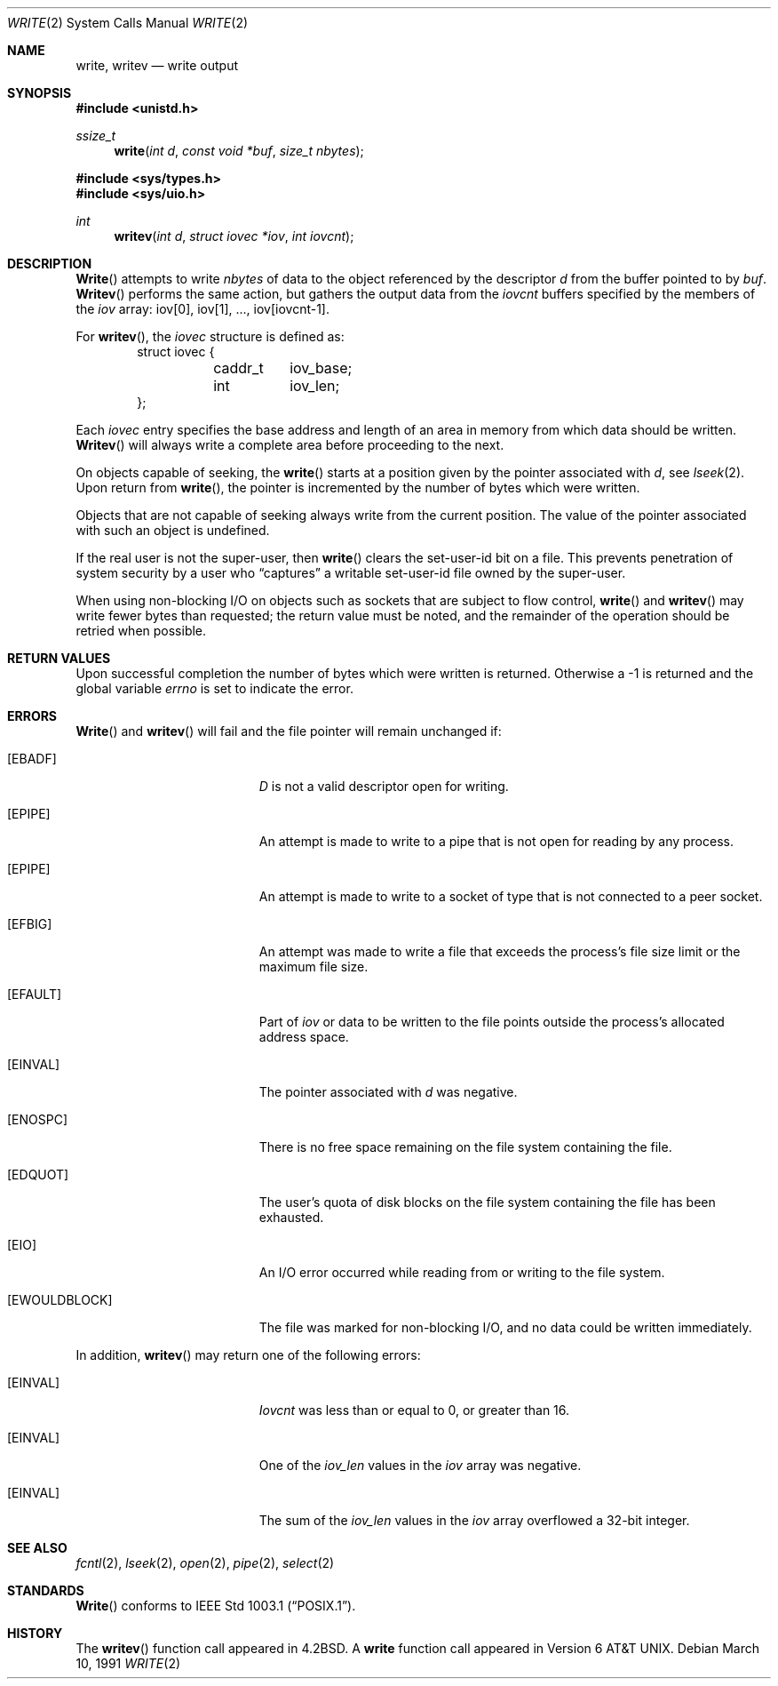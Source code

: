 .\"	BSDI $Id: write.2,v 1.2 1993/03/08 16:10:48 polk Exp $
.\"
.\" Copyright (c) 1980, 1991 Regents of the University of California.
.\" All rights reserved.
.\"
.\" Redistribution and use in source and binary forms, with or without
.\" modification, are permitted provided that the following conditions
.\" are met:
.\" 1. Redistributions of source code must retain the above copyright
.\"    notice, this list of conditions and the following disclaimer.
.\" 2. Redistributions in binary form must reproduce the above copyright
.\"    notice, this list of conditions and the following disclaimer in the
.\"    documentation and/or other materials provided with the distribution.
.\" 3. All advertising materials mentioning features or use of this software
.\"    must display the following acknowledgement:
.\"	This product includes software developed by the University of
.\"	California, Berkeley and its contributors.
.\" 4. Neither the name of the University nor the names of its contributors
.\"    may be used to endorse or promote products derived from this software
.\"    without specific prior written permission.
.\"
.\" THIS SOFTWARE IS PROVIDED BY THE REGENTS AND CONTRIBUTORS ``AS IS'' AND
.\" ANY EXPRESS OR IMPLIED WARRANTIES, INCLUDING, BUT NOT LIMITED TO, THE
.\" IMPLIED WARRANTIES OF MERCHANTABILITY AND FITNESS FOR A PARTICULAR PURPOSE
.\" ARE DISCLAIMED.  IN NO EVENT SHALL THE REGENTS OR CONTRIBUTORS BE LIABLE
.\" FOR ANY DIRECT, INDIRECT, INCIDENTAL, SPECIAL, EXEMPLARY, OR CONSEQUENTIAL
.\" DAMAGES (INCLUDING, BUT NOT LIMITED TO, PROCUREMENT OF SUBSTITUTE GOODS
.\" OR SERVICES; LOSS OF USE, DATA, OR PROFITS; OR BUSINESS INTERRUPTION)
.\" HOWEVER CAUSED AND ON ANY THEORY OF LIABILITY, WHETHER IN CONTRACT, STRICT
.\" LIABILITY, OR TORT (INCLUDING NEGLIGENCE OR OTHERWISE) ARISING IN ANY WAY
.\" OUT OF THE USE OF THIS SOFTWARE, EVEN IF ADVISED OF THE POSSIBILITY OF
.\" SUCH DAMAGE.
.\"
.\"     @(#)write.2	6.6 (Berkeley) 3/10/91
.\"
.Dd March 10, 1991
.Dt WRITE 2
.Os
.Sh NAME
.Nm write ,
.Nm writev
.Nd write output
.Sh SYNOPSIS
.Fd #include <unistd.h>
.Ft ssize_t
.Fn write "int d" "const void *buf" "size_t nbytes"
.Fd #include <sys/types.h>
.Fd #include <sys/uio.h>
.Ft int
.Fn writev "int d" "struct iovec *iov" "int iovcnt"
.Sh DESCRIPTION
.Fn Write
attempts to write
.Fa nbytes
of data to the object referenced by the descriptor
.Fa d
from the buffer pointed to by
.Fa buf .
.Fn Writev
performs the same action, but gathers the output data
from the 
.Fa iovcnt
buffers specified by the members of the
.Fa iov
array: iov[0], iov[1], ..., iov[iovcnt\|-\|1].
.Pp
For 
.Fn writev ,
the 
.Fa iovec
structure is defined as:
.Bd -literal -offset indent -compact
struct iovec {
	caddr_t	iov_base;
	int	iov_len;
};
.Ed
.Pp
Each 
.Fa iovec
entry specifies the base address and length of an area
in memory from which data should be written.
.Fn Writev
will always write a complete area before proceeding
to the next.
.Pp
On objects capable of seeking, the
.Fn write
starts at a position
given by the pointer associated with
.Fa d ,
see
.Xr lseek 2 .
Upon return from
.Fn write ,
the pointer is incremented by the number of bytes which were written.
.Pp
Objects that are not capable of seeking always write from the current
position.  The value of the pointer associated with such an object
is undefined.
.Pp
If the real user is not the super-user, then
.Fn write
clears the set-user-id bit on a file.
This prevents penetration of system security
by a user who
.Dq captures
a writable set-user-id file
owned by the super-user.
.Pp
When using non-blocking I/O on objects such as sockets that are subject
to flow control,
.Fn write
and
.Fn writev
may write fewer bytes than requested;
the return value must be noted,
and the remainder of the operation should be retried when possible.
.Sh RETURN VALUES
Upon successful completion the number of bytes which were written
is returned.  Otherwise a -1 is returned and the global variable
.Va errno
is set to indicate the error.
.Sh ERRORS
.Fn Write
and
.Fn writev
will fail and the file pointer will remain unchanged if:
.Bl -tag -width Er
.It Bq Er EBADF
.Fa D
is not a valid descriptor open for writing.
.It Bq Er EPIPE
An attempt is made to write to a pipe that is not open
for reading by any process.
.It Bq Er EPIPE
An attempt is made to write to a socket of type
.DV SOCK_STREAM
that is not connected to a peer socket.
.It Bq Er EFBIG
An attempt was made to write a file that exceeds the process's
file size limit or the maximum file size.
.It Bq Er EFAULT
Part of
.Fa iov
or data to be written to the file
points outside the process's allocated address space.
.It Bq Er EINVAL
The pointer associated with
.Fa d
was negative.
.It Bq Er ENOSPC
There is no free space remaining on the file system
containing the file.
.It Bq Er EDQUOT
The user's quota of disk blocks on the file system
containing the file has been exhausted.
.It Bq Er EIO
An I/O error occurred while reading from or writing to the file system.
.It Bq Er EWOULDBLOCK
The file was marked for non-blocking I/O,
and no data could be written immediately.
.El
.Pp
In addition, 
.Fn writev
may return one of the following errors:
.Bl -tag -width Er
.It Bq Er EINVAL
.Fa Iovcnt
was less than or equal to 0, or greater than 16.
.It Bq Er EINVAL
One of the
.Fa iov_len
values in the
.Fa iov
array was negative.
.It Bq Er EINVAL
The sum of the
.Fa iov_len
values in the
.Fa iov
array overflowed a 32-bit integer.
.El
.Sh SEE ALSO
.Xr fcntl 2 ,
.Xr lseek 2 ,
.Xr open 2 ,
.Xr pipe 2 ,
.Xr select 2
.Sh STANDARDS
.Fn Write
conforms to
.St -p1003.1 .
.Sh HISTORY
The
.Fn writev
function call
appeared in
.Bx 4.2 .
A
.Nm write
function call
appeared in
Version 6 AT&T UNIX.
